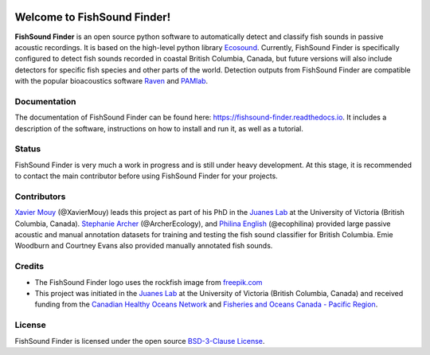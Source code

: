 

.. image:: docs/source/_static/fishsound_finder_logo_long_smaller.png


Welcome to FishSound Finder!
============================================

**FishSound Finder** is an open source python software to automatically detect and classify fish sounds in 
passive acoustic recordings. It is based on the high-level python library `Ecosound <https://ecosound.readthedocs.io/en/latest/>`_.
Currently, FishSound Finder is specifically configured to detect fish sounds recorded in coastal British Columbia, Canada, but
future versions will also include detectors for specific fish species and other parts of the world. Detection outputs from FishSound Finder
are compatible with the popular bioacoustics software `Raven <https://ravensoundsoftware.com/>`_ and 
`PAMlab <https://static1.squarespace.com/static/52aa2773e4b0f29916f46675/t/5be5b07088251b9f59268184/1541779574284/PAMlab+Brochure.pdf>`_.

.. image:: docs/source/_static/detection_example.png


Documentation
-------------
The documentation of FishSound Finder can be found here: https://fishsound-finder.readthedocs.io. It includes a description of the software,
instructions on how to install and run it, as well as a tutorial.


Status
------
FishSound Finder is very much a work in progress and is still under heavy development. 
At this stage, it is recommended to contact the main contributor before using
FishSound Finder for your projects.

Contributors
------------

`Xavier Mouy <https://xaviermouy.weebly.com/>`_ (@XavierMouy) leads this project as part of his PhD in the `Juanes Lab <https://juaneslab.weebly.com/>`_ 
at the University of Victoria (British Columbia, Canada). `Stephanie Archer <https://lumcon.edu/stephanie-archer/>`_ (@ArcherEcology), and 
`Philina English <https://ecophilina.wordpress.com/>`_ (@ecophilina) provided large passive acoustic and manual annotation datasets for training 
and testing the fish sound classifier for British Columbia. Emie Woodburn and Courtney Evans also provided manually annotated fish sounds.

Credits
-------

* The FishSound Finder logo uses the rockfish image from `freepik.com <https://www.freepik.com/free-icon/rockfish-shape_718051.htm#page=1&query=rockfish%20shape&position=0>`_

* This project was initiated in the `Juanes Lab <https://juaneslab.weebly.com/>`_ at the University of Victoria (British Columbia, Canada) and received funding from the `Canadian Healthy Oceans Network <https://chone2.ca/>`_ and `Fisheries and Oceans Canada - Pacific Region <https://www.dfo-mpo.gc.ca/contact/regions/pacific-pacifique-eng.html#Nanaimo-Lab>`_. 


License
-------
FishSound Finder is licensed under the open source `BSD-3-Clause License <https://choosealicense.com/licenses/bsd-3-clause/>`_.

